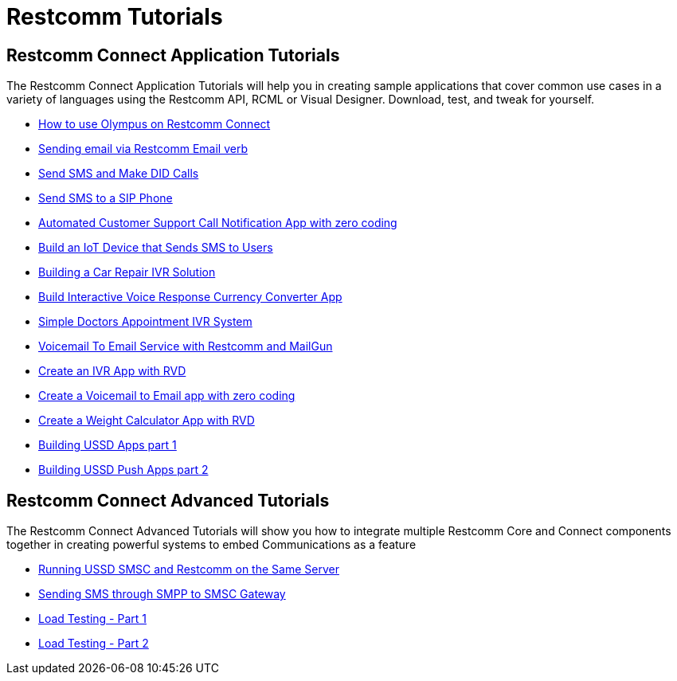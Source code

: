 [[tutorials]]
= Restcomm Tutorials

[[connect-tutorials]]
== Restcomm Connect Application Tutorials

The Restcomm Connect Application Tutorials will help you in creating sample applications that cover common use cases in a variety of languages using the Restcomm API, RCML or Visual Designer. Download, test, and tweak for yourself. 

* <<how-to-use-olympus-with-restcomm.adoc#olympus,How to use Olympus on Restcomm Connect>>
* <<Restcomm - Sending email via Restcomm Email verb.adoc#email,Sending email via Restcomm Email verb>>
* <<Restcomm - Send SMS and Make DID Calls.adoc#did,Send SMS and Make DID Calls>>
* <<Restcomm - Send SMS to a SIP Phone.adoc#did,Send SMS to a SIP Phone>>
* <<Restcomm - Automated Customer Support Call Notification App with zero coding.adoc#support,Automated Customer Support Call Notification App with zero coding>>
* <<Restcomm - Build an IoT Device that Sends SMS to Users.adoc#iot,Build an IoT Device that Sends SMS to Users>>
* <<Restcomm - Building a Car Repair IVR Solution.adoc#car-repair,Building a Car Repair IVR Solution>>
* <<Restcomm - Build Interactive Voice Response Currency Converter App.adoc#currency,Build Interactive Voice Response Currency Converter App>>
* <<Restcomm - Simple Doctors Appointment IVR System.adoc#doctors,Simple Doctors Appointment IVR System>>
* <<Restcomm - Voicemail To Email Service with Restcomm and MailGun.adoc#voicemail,Voicemail To Email Service with Restcomm and MailGun>>
* <<Restcomm - Create an IVR App with RVD.adoc#ivr-rvd,Create an IVR App with RVD>>
* <<Restcomm - Create a Voicemail to Email app with zero coding.adoc#voicemail,Create a Voicemail to Email app with zero coding>>
* <<Restcomm - Create a Weight Calculator App with RVD.adoc#weight,Create a Weight Calculator App with RVD>>
* <<Restcomm - Building USSD Apps part 1.adoc#ussd-1,Building USSD Apps part 1>>
* <<Restcomm - Building USSD Push Apps part 2.adoc#ussd-2,Building USSD Push Apps part 2>>

[[advanced-tutorials]]
== Restcomm Connect Advanced Tutorials

The Restcomm Connect Advanced Tutorials will show you how to integrate multiple Restcomm Core and Connect components together in creating powerful systems to embed Communications as a feature

* <<Running USSD SMSC and Restcomm on the Same Server.adoc#ussd-smsc-restconn,Running USSD SMSC and Restcomm on the Same Server>>
* <<Restcomm - Sending SMS through SMPP to SMSC Gateway.adoc#smpp,Sending SMS through SMPP to SMSC Gateway>>
* <<Restcomm - Load Testing - Part 1.adoc#load-1,Load Testing - Part 1>>
* <<Restcomm - Load Testing - Part 2.adoc#load-2,Load Testing - Part 2>>
